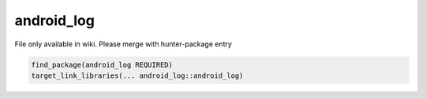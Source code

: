 .. spelling::

    android_log

.. _pkg.android_log:

android_log
===========

File only available in wiki.
Please merge with hunter-package entry

.. code-block:: cmake

    find_package(android_log REQUIRED)
    target_link_libraries(... android_log::android_log)
